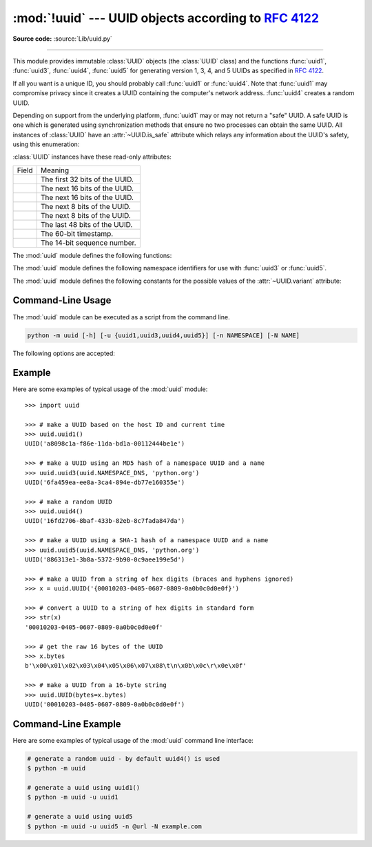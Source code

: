:mod:`!uuid` --- UUID objects according to :rfc:`4122`
======================================================

.. module:: uuid
   :synopsis: UUID objects (universally unique identifiers) according to RFC 4122
.. moduleauthor:: Ka-Ping Yee <ping@zesty.ca>
.. sectionauthor:: George Yoshida <quiver@users.sourceforge.net>

**Source code:** :source:`Lib/uuid.py`

--------------

This module provides immutable :class:`UUID` objects (the :class:`UUID` class)
and the functions :func:`uuid1`, :func:`uuid3`, :func:`uuid4`, :func:`uuid5` for
generating version 1, 3, 4, and 5 UUIDs as specified in :rfc:`4122`.

If all you want is a unique ID, you should probably call :func:`uuid1` or
:func:`uuid4`.  Note that :func:`uuid1` may compromise privacy since it creates
a UUID containing the computer's network address.  :func:`uuid4` creates a
random UUID.

Depending on support from the underlying platform, :func:`uuid1` may or may
not return a "safe" UUID.  A safe UUID is one which is generated using
synchronization methods that ensure no two processes can obtain the same
UUID.  All instances of :class:`UUID` have an :attr:`~UUID.is_safe` attribute
which relays any information about the UUID's safety, using this enumeration:

.. class:: SafeUUID

   .. versionadded:: 3.7

   .. attribute:: SafeUUID.safe

      The UUID was generated by the platform in a multiprocessing-safe way.

   .. attribute:: SafeUUID.unsafe

      The UUID was not generated in a multiprocessing-safe way.

   .. attribute:: SafeUUID.unknown

      The platform does not provide information on whether the UUID was
      generated safely or not.

.. class:: UUID(hex=None, bytes=None, bytes_le=None, fields=None, int=None, version=None, *, is_safe=SafeUUID.unknown)

   Create a UUID from either a string of 32 hexadecimal digits, a string of 16
   bytes in big-endian order as the *bytes* argument, a string of 16 bytes in
   little-endian order as the *bytes_le* argument, a tuple of six integers
   (32-bit *time_low*, 16-bit *time_mid*, 16-bit *time_hi_version*,
   8-bit *clock_seq_hi_variant*, 8-bit *clock_seq_low*, 48-bit *node*) as the
   *fields* argument, or a single 128-bit integer as the *int* argument.
   When a string of hex digits is given, curly braces, hyphens,
   and a URN prefix are all optional.  For example, these
   expressions all yield the same UUID::

      UUID('{12345678-1234-5678-1234-567812345678}')
      UUID('12345678123456781234567812345678')
      UUID('urn:uuid:12345678-1234-5678-1234-567812345678')
      UUID(bytes=b'\x12\x34\x56\x78'*4)
      UUID(bytes_le=b'\x78\x56\x34\x12\x34\x12\x78\x56' +
                    b'\x12\x34\x56\x78\x12\x34\x56\x78')
      UUID(fields=(0x12345678, 0x1234, 0x5678, 0x12, 0x34, 0x567812345678))
      UUID(int=0x12345678123456781234567812345678)

   Exactly one of *hex*, *bytes*, *bytes_le*, *fields*, or *int* must be given.
   The *version* argument is optional; if given, the resulting UUID will have its
   variant and version number set according to :rfc:`4122`, overriding bits in the
   given *hex*, *bytes*, *bytes_le*, *fields*, or *int*.

   Comparison of UUID objects are made by way of comparing their
   :attr:`UUID.int` attributes.  Comparison with a non-UUID object
   raises a :exc:`TypeError`.

   ``str(uuid)`` returns a string in the form
   ``12345678-1234-5678-1234-567812345678`` where the 32 hexadecimal digits
   represent the UUID.

:class:`UUID` instances have these read-only attributes:

.. attribute:: UUID.bytes

   The UUID as a 16-byte string (containing the six integer fields in big-endian
   byte order).


.. attribute:: UUID.bytes_le

   The UUID as a 16-byte string (with *time_low*, *time_mid*, and *time_hi_version*
   in little-endian byte order).


.. attribute:: UUID.fields

   A tuple of the six integer fields of the UUID, which are also available as six
   individual attributes and two derived attributes:

.. list-table::

   * - Field
     - Meaning

   * - .. attribute:: UUID.time_low
     - The first 32 bits of the UUID.

   * - .. attribute:: UUID.time_mid
     - The next 16 bits of the UUID.

   * - .. attribute:: UUID.time_hi_version
     - The next 16 bits of the UUID.

   * - .. attribute:: UUID.clock_seq_hi_variant
     - The next 8 bits of the UUID.

   * - .. attribute:: UUID.clock_seq_low
     - The next 8 bits of the UUID.

   * - .. attribute:: UUID.node
     - The last 48 bits of the UUID.

   * - .. attribute:: UUID.time
     - The 60-bit timestamp.

   * - .. attribute:: UUID.clock_seq
     - The 14-bit sequence number.


.. attribute:: UUID.hex

   The UUID as a 32-character lowercase hexadecimal string.


.. attribute:: UUID.int

   The UUID as a 128-bit integer.


.. attribute:: UUID.urn

   The UUID as a URN as specified in :rfc:`4122`.


.. attribute:: UUID.variant

   The UUID variant, which determines the internal layout of the UUID. This will be
   one of the constants :const:`RESERVED_NCS`, :const:`RFC_4122`,
   :const:`RESERVED_MICROSOFT`, or :const:`RESERVED_FUTURE`.


.. attribute:: UUID.version

   The UUID version number (1 through 5, meaningful only when the variant is
   :const:`RFC_4122`).

.. attribute:: UUID.is_safe

   An enumeration of :class:`SafeUUID` which indicates whether the platform
   generated the UUID in a multiprocessing-safe way.

   .. versionadded:: 3.7

The :mod:`uuid` module defines the following functions:


.. function:: getnode()

   Get the hardware address as a 48-bit positive integer.  The first time this
   runs, it may launch a separate program, which could be quite slow.  If all
   attempts to obtain the hardware address fail, we choose a random 48-bit
   number with the multicast bit (least significant bit of the first octet)
   set to 1 as recommended in :rfc:`4122`.  "Hardware address" means the MAC
   address of a network interface.  On a machine with multiple network
   interfaces, universally administered MAC addresses (i.e. where the second
   least significant bit of the first octet is *unset*) will be preferred over
   locally administered MAC addresses, but with no other ordering guarantees.

   .. versionchanged:: 3.7
      Universally administered MAC addresses are preferred over locally
      administered MAC addresses, since the former are guaranteed to be
      globally unique, while the latter are not.


.. function:: uuid1(node=None, clock_seq=None)

   Generate a UUID from a host ID, sequence number, and the current time. If *node*
   is not given, :func:`getnode` is used to obtain the hardware address. If
   *clock_seq* is given, it is used as the sequence number; otherwise a random
   14-bit sequence number is chosen.


.. function:: uuid3(namespace, name)

   Generate a UUID based on the MD5 hash of a namespace identifier (which is a
   UUID) and a name (which is a :class:`bytes` object or a string
   that will be encoded using UTF-8).


.. function:: uuid4()

   Generate a random UUID.


.. function:: uuid5(namespace, name)

   Generate a UUID based on the SHA-1 hash of a namespace identifier (which is a
   UUID) and a name (which is a :class:`bytes` object or a string
   that will be encoded using UTF-8).

.. function:: uuid8(a=None, b=None, c=None)

   Generate a pseudo-random UUID according to
   :rfc:`RFC 9562, §5.8 <9562#section-5.8>`.

   When specified, the parameters *a*, *b* and *c* are expected to be
   positive integers of 48, 12 and 62 bits respectively. If they exceed
   their expected bit count, only their least significant bits are kept;
   non-specified arguments are substituted for a pseudo-random integer of
   appropriate size.

   .. versionadded:: 3.14


The :mod:`uuid` module defines the following namespace identifiers for use with
:func:`uuid3` or :func:`uuid5`.


.. data:: NAMESPACE_DNS

   When this namespace is specified, the *name* string is a fully qualified domain
   name.


.. data:: NAMESPACE_URL

   When this namespace is specified, the *name* string is a URL.


.. data:: NAMESPACE_OID

   When this namespace is specified, the *name* string is an ISO OID.


.. data:: NAMESPACE_X500

   When this namespace is specified, the *name* string is an X.500 DN in DER or a
   text output format.

The :mod:`uuid` module defines the following constants for the possible values
of the :attr:`~UUID.variant` attribute:


.. data:: RESERVED_NCS

   Reserved for NCS compatibility.


.. data:: RFC_4122

   Specifies the UUID layout given in :rfc:`4122`.


.. data:: RESERVED_MICROSOFT

   Reserved for Microsoft compatibility.


.. data:: RESERVED_FUTURE

   Reserved for future definition.


.. seealso::

   :rfc:`4122` - A Universally Unique IDentifier (UUID) URN Namespace
      This specification defines a Uniform Resource Name namespace for UUIDs, the
      internal format of UUIDs, and methods of generating UUIDs.


.. _uuid-cli:

Command-Line Usage
------------------

.. versionadded:: 3.12

The :mod:`uuid` module can be executed as a script from the command line.

.. code-block:: sh

   python -m uuid [-h] [-u {uuid1,uuid3,uuid4,uuid5}] [-n NAMESPACE] [-N NAME]

The following options are accepted:

.. program:: uuid

.. option:: -h, --help

   Show the help message and exit.

.. option:: -u <uuid>
            --uuid <uuid>

   Specify the function name to use to generate the uuid. By default :func:`uuid4`
   is used.

.. option:: -n <namespace>
            --namespace <namespace>

   The namespace is a ``UUID``, or ``@ns`` where ``ns`` is a well-known predefined UUID
   addressed by namespace name. Such as ``@dns``, ``@url``, ``@oid``, and ``@x500``.
   Only required for :func:`uuid3` / :func:`uuid5` functions.

.. option:: -N <name>
            --name <name>

   The name used as part of generating the uuid. Only required for
   :func:`uuid3` / :func:`uuid5` functions.


.. _uuid-example:

Example
-------

Here are some examples of typical usage of the :mod:`uuid` module::

   >>> import uuid

   >>> # make a UUID based on the host ID and current time
   >>> uuid.uuid1()
   UUID('a8098c1a-f86e-11da-bd1a-00112444be1e')

   >>> # make a UUID using an MD5 hash of a namespace UUID and a name
   >>> uuid.uuid3(uuid.NAMESPACE_DNS, 'python.org')
   UUID('6fa459ea-ee8a-3ca4-894e-db77e160355e')

   >>> # make a random UUID
   >>> uuid.uuid4()
   UUID('16fd2706-8baf-433b-82eb-8c7fada847da')

   >>> # make a UUID using a SHA-1 hash of a namespace UUID and a name
   >>> uuid.uuid5(uuid.NAMESPACE_DNS, 'python.org')
   UUID('886313e1-3b8a-5372-9b90-0c9aee199e5d')

   >>> # make a UUID from a string of hex digits (braces and hyphens ignored)
   >>> x = uuid.UUID('{00010203-0405-0607-0809-0a0b0c0d0e0f}')

   >>> # convert a UUID to a string of hex digits in standard form
   >>> str(x)
   '00010203-0405-0607-0809-0a0b0c0d0e0f'

   >>> # get the raw 16 bytes of the UUID
   >>> x.bytes
   b'\x00\x01\x02\x03\x04\x05\x06\x07\x08\t\n\x0b\x0c\r\x0e\x0f'

   >>> # make a UUID from a 16-byte string
   >>> uuid.UUID(bytes=x.bytes)
   UUID('00010203-0405-0607-0809-0a0b0c0d0e0f')


.. _uuid-cli-example:

Command-Line Example
--------------------

Here are some examples of typical usage of the :mod:`uuid` command line interface:

.. code-block:: shell

   # generate a random uuid - by default uuid4() is used
   $ python -m uuid

   # generate a uuid using uuid1()
   $ python -m uuid -u uuid1

   # generate a uuid using uuid5
   $ python -m uuid -u uuid5 -n @url -N example.com

